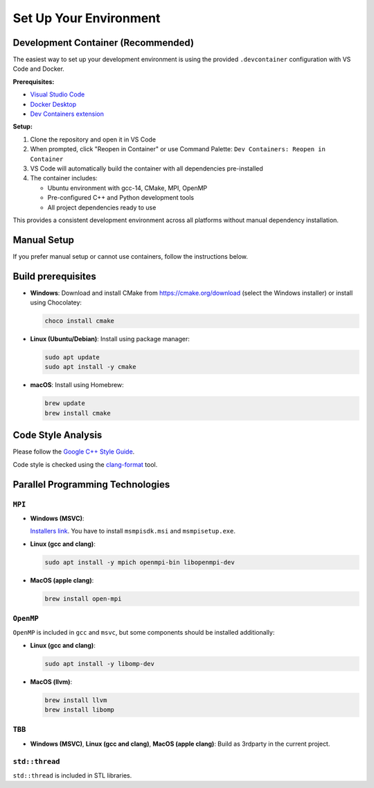 Set Up Your Environment
========================

Development Container (Recommended)
------------------------------------
The easiest way to set up your development environment is using the provided ``.devcontainer`` configuration with VS Code and Docker.

**Prerequisites:**

- `Visual Studio Code <https://code.visualstudio.com/>`_
- `Docker Desktop <https://www.docker.com/products/docker-desktop/>`_
- `Dev Containers extension <https://marketplace.visualstudio.com/items?itemName=ms-vscode-remote.remote-containers>`_

**Setup:**

1. Clone the repository and open it in VS Code
2. When prompted, click "Reopen in Container" or use Command Palette: ``Dev Containers: Reopen in Container``
3. VS Code will automatically build the container with all dependencies pre-installed
4. The container includes:

   - Ubuntu environment with gcc-14, CMake, MPI, OpenMP
   - Pre-configured C++ and Python development tools
   - All project dependencies ready to use

This provides a consistent development environment across all platforms without manual dependency installation.

Manual Setup
------------

If you prefer manual setup or cannot use containers, follow the instructions below.

Build prerequisites
-------------------
- **Windows**: Download and install CMake from https://cmake.org/download (select the Windows installer) or install using Chocolatey:

  .. code-block:: powershell

     choco install cmake

- **Linux (Ubuntu/Debian)**: Install using package manager:

  .. code-block:: bash

     sudo apt update
     sudo apt install -y cmake

- **macOS**: Install using Homebrew:

  .. code-block:: bash

     brew update
     brew install cmake

Code Style Analysis
--------------------
Please follow the `Google C++ Style Guide <https://google.github.io/styleguide/cppguide.html>`_.

Code style is checked using the `clang-format <https://clang.llvm.org/docs/ClangFormat.html>`_ tool.

Parallel Programming Technologies
---------------------------------

``MPI``
~~~~~~~
- **Windows (MSVC)**:

  `Installers link <https://www.microsoft.com/en-us/download/details.aspx?id=105289>`_. You have to install ``msmpisdk.msi`` and ``msmpisetup.exe``.

- **Linux (gcc and clang)**:
  
  .. code-block:: bash

     sudo apt install -y mpich openmpi-bin libopenmpi-dev

- **MacOS (apple clang)**:
  
  .. code-block:: bash

     brew install open-mpi

``OpenMP``
~~~~~~~~~~
``OpenMP`` is included in ``gcc`` and ``msvc``, but some components should be installed additionally:

- **Linux (gcc and clang)**:
  
  .. code-block:: bash

     sudo apt install -y libomp-dev

- **MacOS (llvm)**:
  
  .. code-block:: bash

     brew install llvm
     brew install libomp

``TBB``
~~~~~~~
- **Windows (MSVC)**, **Linux (gcc and clang)**, **MacOS (apple clang)**:
  Build as 3rdparty in the current project.

``std::thread``
~~~~~~~~~~~~~~~
``std::thread`` is included in STL libraries.
